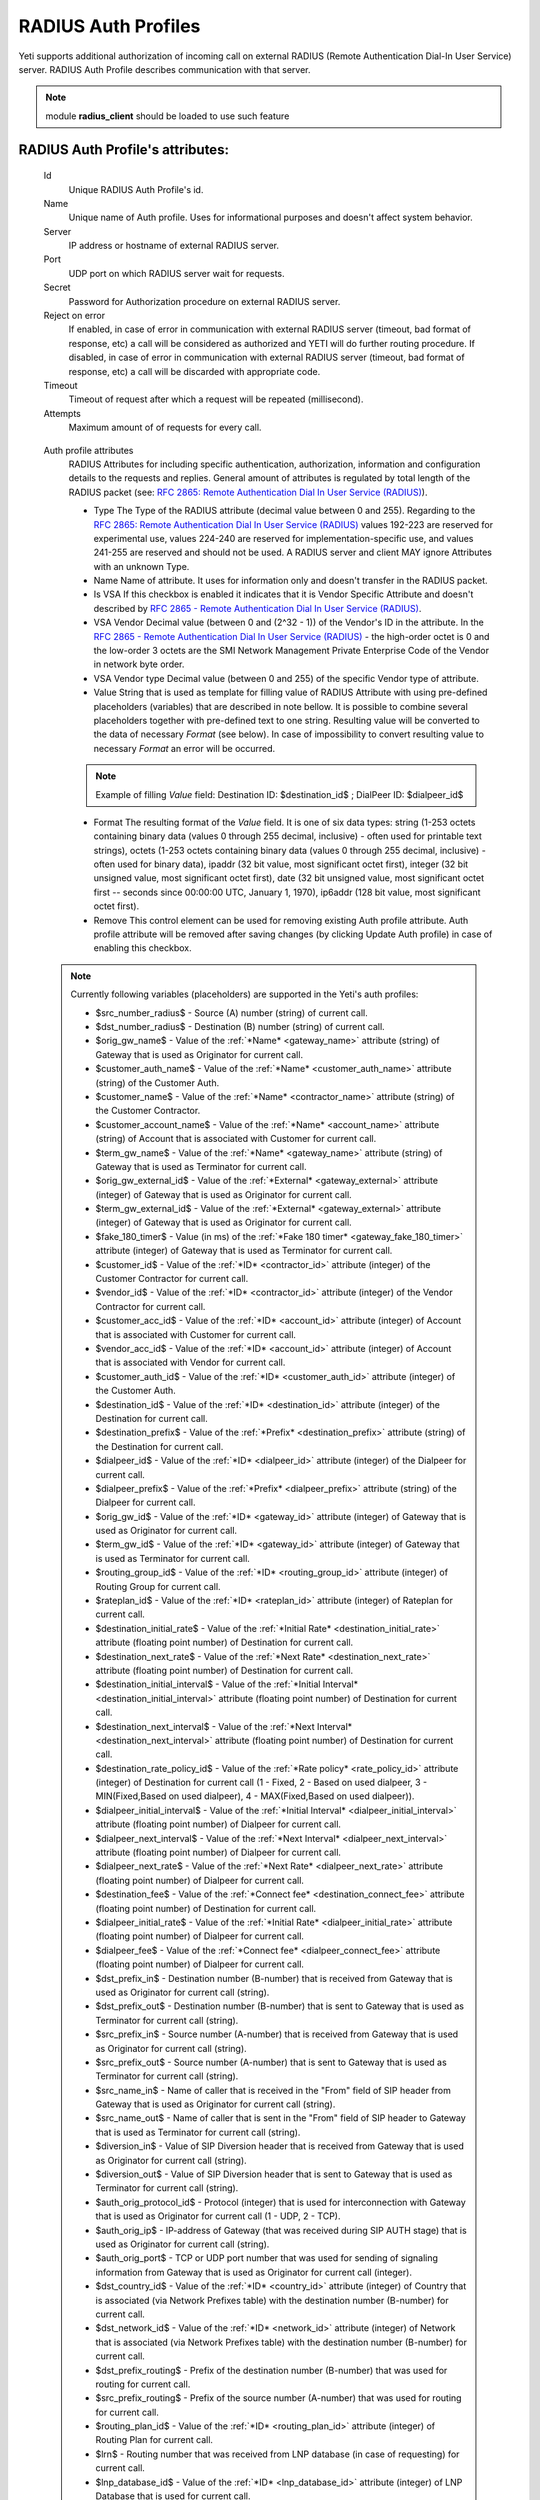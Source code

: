 
RADIUS Auth Profiles
~~~~~~~~~~~~~~~~~~~~

Yeti supports additional authorization of incoming call on external RADIUS (Remote Authentication Dial-In User Service) server. RADIUS Auth Profile describes communication with that server.

.. note:: module **radius_client** should be loaded to use such feature

**RADIUS Auth Profile**'s attributes:
`````````````````````````````````````
    Id
        Unique RADIUS Auth Profile's id.
    Name
        Unique name of Auth profile.
        Uses for informational purposes and doesn't affect system behavior.
    Server
        IP address or hostname of external RADIUS server.
    Port
        UDP port on which RADIUS server wait for requests.
    Secret
        Password for Authorization procedure on external RADIUS server.
    Reject on error
        If enabled, in case of error in communication with external RADIUS server (timeout, bad format of response, etc) a call will be considered as authorized and YETI will do further routing procedure.
        If disabled, in case of error in communication with external RADIUS server (timeout, bad format of response, etc) a call will be discarded with appropriate code.
    Timeout
        Timeout of request after which a request will be repeated (millisecond).
    Attempts
        Maximum amount of of requests for every call.

.. _auth_profile_attributes:

    Auth profile attributes
        RADIUS Attributes for including specific authentication, authorization, information and configuration details to the requests and replies. General amount of attributes is regulated by total length of the RADIUS packet (see: `RFC 2865:   Remote Authentication Dial In User Service (RADIUS) <https://tools.ietf.org/html/rfc2865>`_).

        -   Type
            The Type of the RADIUS attribute (decimal value between 0 and 255). Regarding to the `RFC 2865:  Remote Authentication Dial In User Service (RADIUS) <https://tools.ietf.org/html/rfc2865>`_ values 192-223 are reserved for experimental use, values 224-240 are reserved for implementation-specific use, and values 241-255 are reserved and should not be used. A RADIUS server and client MAY ignore Attributes with an unknown Type.
        -   Name
            Name of attribute. It uses for information only and doesn't transfer in the RADIUS packet.
        -   Is VSA
            If this checkbox is enabled it indicates that it is Vendor Specific Attribute and doesn't described by `RFC 2865 -  Remote Authentication Dial In User Service (RADIUS) <https://tools.ietf.org/html/rfc2865>`_.
        -   VSA Vendor
            Decimal value (between 0 and (2^32 - 1)) of the Vendor's ID in the attribute. In the `RFC 2865 -  Remote Authentication Dial In User Service (RADIUS) <https://tools.ietf.org/html/rfc2865>`_ - the high-order octet is 0 and the low-order 3 octets are the SMI Network Management Private Enterprise Code of the Vendor in network byte order.
        -   VSA Vendor type
            Decimal value (between 0 and 255) of the specific Vendor type of attribute.
        -   Value
            String that is used as template for filling value of RADIUS Attribute with using pre-defined placeholders (variables) that are described in note bellow. It is possible to combine several placeholders together with pre-defined text to one string. Resulting value will be converted to the data of necessary *Format* (see below). In case of impossibility to convert resulting value to necessary *Format* an error will be occurred.

        .. note:: Example of filling *Value* field: Destination ID: $destination_id$ ; DialPeer ID: $dialpeer_id$

        -   Format
            The resulting format of the *Value* field. It is one of six data types: string (1-253 octets containing binary data (values 0 through 255 decimal, inclusive) - often used for printable text strings), octets (1-253 octets containing binary data (values 0 through 255 decimal, inclusive) - often used for binary data), ipaddr (32 bit value, most significant octet first), integer (32 bit unsigned value, most significant octet first), date (32 bit unsigned value, most significant octet first -- seconds since 00:00:00 UTC, January 1, 1970), ip6addr (128 bit value, most significant octet first).
        -   Remove
            This control element can be used for removing existing Auth profile attribute. Auth profile attribute will be removed after saving changes (by clicking Update Auth profile) in case of enabling this checkbox.


    .. note:: Currently following variables (placeholders) are supported in the Yeti's auth profiles:

       -    $src_number_radius$ - Source (A) number (string) of current call.
       -    $dst_number_radius$ - Destination (B) number (string) of current call.
       -    $orig_gw_name$ - Value of the :ref:`*Name* <gateway_name>` attribute (string) of Gateway that is used as Originator for current call.
       -    $customer_auth_name$ - Value of the :ref:`*Name* <customer_auth_name>` attribute (string) of the Customer Auth.
       -    $customer_name$ - Value of the :ref:`*Name* <contractor_name>` attribute (string) of the Customer Contractor.
       -    $customer_account_name$ - Value of the :ref:`*Name* <account_name>` attribute (string) of Account that is associated with Customer for current call.
       -    $term_gw_name$ - Value of the :ref:`*Name* <gateway_name>` attribute (string) of Gateway that is used as Terminator for current call.
       -    $orig_gw_external_id$ - Value of the :ref:`*External* <gateway_external>` attribute (integer) of Gateway that is used as Originator for current call.
       -    $term_gw_external_id$ - Value of the :ref:`*External* <gateway_external>` attribute (integer) of Gateway that is used as Originator for current call.
       -    $fake_180_timer$ - Value (in ms) of the :ref:`*Fake 180 timer* <gateway_fake_180_timer>` attribute (integer) of Gateway that is used as Terminator for current call.
       -    $customer_id$ - Value of the :ref:`*ID* <contractor_id>` attribute (integer) of the Customer Contractor for current call.
       -    $vendor_id$ - Value of the :ref:`*ID* <contractor_id>` attribute (integer) of the Vendor Contractor for current call.
       -    $customer_acc_id$ - Value of the :ref:`*ID* <account_id>` attribute (integer) of Account that is associated with Customer for current call.
       -    $vendor_acc_id$ - Value of the :ref:`*ID* <account_id>` attribute (integer) of Account  that is associated with Vendor for current call.
       -    $customer_auth_id$ - Value of the :ref:`*ID* <customer_auth_id>` attribute (integer) of the Customer Auth.
       -    $destination_id$ - Value of the :ref:`*ID* <destination_id>` attribute (integer) of the Destination for current call.
       -    $destination_prefix$ - Value of the :ref:`*Prefix* <destination_prefix>` attribute (string) of the Destination for current call.
       -    $dialpeer_id$ - Value of the :ref:`*ID* <dialpeer_id>` attribute (integer) of the Dialpeer for current call.
       -    $dialpeer_prefix$ - Value of the :ref:`*Prefix* <dialpeer_prefix>` attribute (string) of the Dialpeer for current call.
       -    $orig_gw_id$ - Value of the :ref:`*ID* <gateway_id>` attribute (integer) of Gateway that is used as Originator for current call.
       -    $term_gw_id$ - Value of the :ref:`*ID* <gateway_id>` attribute (integer) of Gateway that is used as Terminator for current call.
       -    $routing_group_id$ - Value of the :ref:`*ID* <routing_group_id>` attribute (integer) of Routing Group for current call.
       -    $rateplan_id$ - Value of the :ref:`*ID* <rateplan_id>` attribute (integer) of Rateplan for current call.
       -    $destination_initial_rate$ - Value of the :ref:`*Initial Rate* <destination_initial_rate>` attribute (floating point number) of Destination for current call.
       -    $destination_next_rate$ -  Value of the :ref:`*Next Rate* <destination_next_rate>` attribute (floating point number) of Destination for current call.
       -    $destination_initial_interval$ - Value of the :ref:`*Initial Interval* <destination_initial_interval>` attribute (floating point number) of Destination for current call.
       -    $destination_next_interval$ - Value of the :ref:`*Next Interval* <destination_next_interval>` attribute (floating point number) of Destination for current call.
       -    $destination_rate_policy_id$ - Value of the :ref:`*Rate policy* <rate_policy_id>` attribute (integer) of Destination for current call (1 - Fixed, 2 - Based on used dialpeer, 3 - MIN(Fixed,Based on used dialpeer), 4 - MAX(Fixed,Based on used dialpeer)).
       -    $dialpeer_initial_interval$ - Value of the :ref:`*Initial Interval* <dialpeer_initial_interval>` attribute (floating point number) of Dialpeer for current call.
       -    $dialpeer_next_interval$ - Value of the :ref:`*Next Interval* <dialpeer_next_interval>` attribute (floating point number) of Dialpeer for current call.
       -    $dialpeer_next_rate$ - Value of the :ref:`*Next Rate* <dialpeer_next_rate>` attribute (floating point number) of Dialpeer for current call.
       -    $destination_fee$ - Value of the :ref:`*Connect fee* <destination_connect_fee>` attribute (floating point number) of Destination for current call.
       -    $dialpeer_initial_rate$ - Value of the :ref:`*Initial Rate* <dialpeer_initial_rate>` attribute (floating point number) of Dialpeer for current call.
       -    $dialpeer_fee$ - Value of the :ref:`*Connect fee* <dialpeer_connect_fee>` attribute (floating point number) of Dialpeer for current call.
       -    $dst_prefix_in$ - Destination number (B-number) that is received from Gateway that is used as Originator for current call (string).
       -    $dst_prefix_out$ - Destination number (B-number) that is sent to Gateway that is used as Terminator for current call (string).
       -    $src_prefix_in$ - Source number (A-number) that is received from Gateway that is used as Originator for current call (string).
       -    $src_prefix_out$ - Source number (A-number) that is sent to Gateway that is used as Terminator for current call (string).
       -    $src_name_in$ - Name of caller that is received in the "From" field of SIP header from Gateway that is used as Originator for current call (string).
       -    $src_name_out$ - Name of caller that is sent in the "From" field of SIP header to Gateway that is used as Terminator for current call (string).
       -    $diversion_in$ - Value of SIP Diversion header that is received from Gateway that is used as Originator for current call (string).
       -    $diversion_out$ - Value of SIP Diversion header that is sent to Gateway that is used as Terminator for current call (string).
       -    $auth_orig_protocol_id$ - Protocol (integer) that is used for interconnection with Gateway that is used as Originator for current call (1 - UDP, 2 - TCP).
       -    $auth_orig_ip$ - IP-address of Gateway (that was received during SIP AUTH stage) that is used as Originator for current call (string).
       -    $auth_orig_port$ - TCP or UDP port number that was used for sending of signaling information from Gateway that is used as Originator for current call (integer).
       -    $dst_country_id$ - Value of the :ref:`*ID* <country_id>` attribute (integer) of Country that is associated (via  Network Prefixes table) with the destination number (B-number) for current call.
       -    $dst_network_id$ - Value of the :ref:`*ID* <network_id>` attribute (integer) of Network that is associated (via  Network Prefixes table) with the destination number (B-number) for current call.
       -    $dst_prefix_routing$ - Prefix of the destination number (B-number) that was used for routing  for current call.
       -    $src_prefix_routing$ - Prefix of the source number (A-number) that was used for routing  for current call.
       -    $routing_plan_id$ - Value of the :ref:`*ID* <routing_plan_id>` attribute (integer) of Routing Plan for current call.
       -    $lrn$ - Routing number that was received from LNP database (in case of requesting) for current call.
       -    $lnp_database_id$ - Value of the :ref:`*ID* <lnp_database_id>` attribute (integer) of LNP Database that is used for current call.
       -    $from_domain$ - Domain of caller that is received in the "From" field of SIP header from Gateway that is used as Originator for current call (string).
       -    $to_domain$ - Domain of callee that is received in the "To" field of SIP header from Gateway that is used as Originator for current call (string).
       -    $ruri_domain$ - Domain that is received in the "R-URI" field of SIP header from Gateway that is used as Originator for current call (string).
       -    $src_area_id$ - Value of the :ref:`*ID* <area_id>` attribute (integer) of Area that is associated (via  Area Prefixes table) with the source number (A-number) for current call.
       -    $dst_area_id$ - Value of the :ref:`*ID* <area_id>` attribute (integer) of Area that is associated (via  Area Prefixes table) with the destination number (B-number) for current call.
       -    $routing_tag_id$ - Value of the :ref:`*ID* <routing_tag_id>` attribute (integer) of Routing tag that is associated (via Routing tag detection table) with both source and destination Areas for current call.
       -    $pai_in$ - P-Asserted-Identity (PAI) privacy field of SIP header that was received from Gateway that is used as Originator for current call (string).
       -    $ppi_in$ - P-Preferred-Identity (PPI) privacy field of SIP header that was received from Gateway that is used as Originator for current call (string).
       -    $privacy_in$ - SIP Privacy field of SIP header that was received from Gateway that is used as Originator for current call (string).
       -    $rpid_in$ - Remote Party ID field of SIP header that was received from Gateway that is used as Originator for current call (string).
       -    $rpid_privacy_in$ - SIP RPID Privacy field of SIP header that was received from Gateway that is used as Originator for current call (string).
       -    $pai_out$ - P-Asserted-Identity (PAI) privacy field of SIP header that was sent to Gateway that is used as Terminator for current call (string).
       -    $ppi_out$ - P-Preferred-Identity (PPI) privacy field of SIP header that was sent to Gateway that is used as Terminator for current call (string).
       -    $privacy_out$ - SIP Privacy field of SIP header that was sent to Gateway that is used as Terminator for current call (string).
       -    $rpid_out$ - Remote Party ID field of SIP header that was sent to Gateway that is used as Terminator for current call (string).
       -    $rpid_privacy_out$ - SIP RPID Privacy of SIP header that was sent to Gateway that is used as Terminator for current call (string).
       -    $customer_acc_check_balance$ - State of :ref:`*Check account balance* <customer_check_account_balance>` flag (0 - disabled, 1 - enabled) of Customers Auth for current call.
       -    $destination_reverse_billing$ - State of :ref:`*Reverse billing* <destination_reverse_billing>` flag (0 - disabled, 1 - enabled) of Destination for current call.
       -    $dialpeer_reverse_billing$ - Value of the :ref:`*Reverse billing* <dialpeer_reverse_billing>` attribute (boolean) of Dialpeer for current call.

    To enable additional RADIUS authorization you should set Radius Auth Profile at Customer Auth object.

.. note:: YETI doesn't support interaction with external routing engines via RADIUS protocol.


